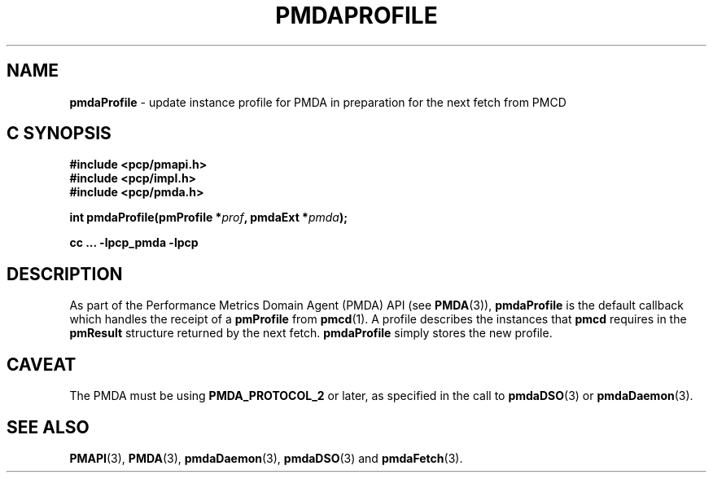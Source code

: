 '\"macro stdmacro
.\"
.\" Copyright (c) 2000-2004 Silicon Graphics, Inc.  All Rights Reserved.
.\" 
.\" This program is free software; you can redistribute it and/or modify it
.\" under the terms of the GNU General Public License as published by the
.\" Free Software Foundation; either version 2 of the License, or (at your
.\" option) any later version.
.\" 
.\" This program is distributed in the hope that it will be useful, but
.\" WITHOUT ANY WARRANTY; without even the implied warranty of MERCHANTABILITY
.\" or FITNESS FOR A PARTICULAR PURPOSE.  See the GNU General Public License
.\" for more details.
.\" 
.\"
.TH PMDAPROFILE 3 "PCP" "Performance Co-Pilot"
.SH NAME
\f3pmdaProfile\f1 \- update instance profile for PMDA in preparation for the next fetch from PMCD
.SH "C SYNOPSIS"
.ft 3
#include <pcp/pmapi.h>
.br
#include <pcp/impl.h>
.br
#include <pcp/pmda.h>
.sp
int pmdaProfile(pmProfile *\fIprof\fP, pmdaExt *\fIpmda\fP);
.sp
cc ... \-lpcp_pmda \-lpcp
.ft 1
.SH DESCRIPTION
As part of the Performance Metrics Domain Agent (PMDA) API (see
.BR PMDA (3)),
.B pmdaProfile
is the default callback which handles the receipt of a 
.B pmProfile
from 
.BR pmcd (1).
A profile describes the instances that 
.B pmcd
requires in the 
.B pmResult
structure returned by the next fetch.
.B pmdaProfile
simply stores the new profile.
.SH CAVEAT
The PMDA must be using 
.B PMDA_PROTOCOL_2 
or later, as specified in the call to 
.BR pmdaDSO (3)
or 
.BR pmdaDaemon (3).
.SH SEE ALSO
.BR PMAPI (3),
.BR PMDA (3),
.BR pmdaDaemon (3),
.BR pmdaDSO (3)
and
.BR pmdaFetch (3).
